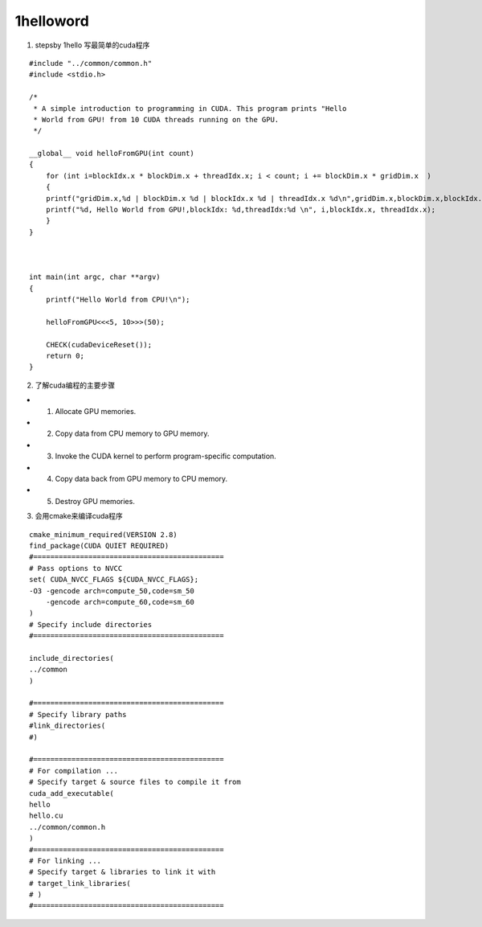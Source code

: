 1helloword
=======================

1. stepsby 1hello 写最简单的cuda程序

::

 #include "../common/common.h"
 #include <stdio.h>
 
 /*
  * A simple introduction to programming in CUDA. This program prints "Hello
  * World from GPU! from 10 CUDA threads running on the GPU.
  */
 
 __global__ void helloFromGPU(int count)
 {
     for (int i=blockIdx.x * blockDim.x + threadIdx.x; i < count; i += blockDim.x * gridDim.x  )
     {
     printf("gridDim.x,%d | blockDim.x %d | blockIdx.x %d | threadIdx.x %d\n",gridDim.x,blockDim.x,blockIdx.x,threadIdx.x);
     printf("%d, Hello World from GPU!,blockIdx: %d,threadIdx:%d \n", i,blockIdx.x, threadIdx.x);
     }
 }
 
 
 
 int main(int argc, char **argv)
 {
     printf("Hello World from CPU!\n");
 
     helloFromGPU<<<5, 10>>>(50);
     
     CHECK(cudaDeviceReset());
     return 0;
 }
 


2. 了解cuda编程的主要步骤

- 1. Allocate GPU memories.
- 2. Copy data from CPU memory to GPU memory.
- 3. Invoke the CUDA kernel to perform program-specific computation.
- 4. Copy data back from GPU memory to CPU memory.
- 5. Destroy GPU memories.

3. 会用cmake来编译cuda程序

::

  cmake_minimum_required(VERSION 2.8)
  find_package(CUDA QUIET REQUIRED)
  #=============================================
  # Pass options to NVCC
  set( CUDA_NVCC_FLAGS ${CUDA_NVCC_FLAGS}; 
  -O3 -gencode arch=compute_50,code=sm_50
      -gencode arch=compute_60,code=sm_60
  )
  # Specify include directories
  #=============================================
  
  include_directories(
  ../common
  )
  
  #=============================================
  # Specify library paths
  #link_directories(
  #) 
  
  #=============================================
  # For compilation ...
  # Specify target & source files to compile it from
  cuda_add_executable(
  hello
  hello.cu
  ../common/common.h
  )
  #=============================================
  # For linking ...
  # Specify target & libraries to link it with
  # target_link_libraries(
  # )
  #=============================================
  
